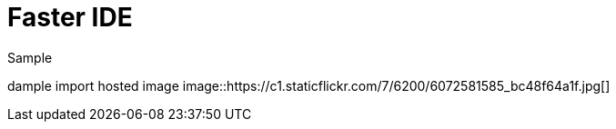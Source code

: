 = Faster IDE
// See https://hubpress.gitbooks.io/hubpress-knowledgebase/content/ for information about the parameters.
// :hp-image: /covers/cover.png
// :published_at: 2019-01-31
// :hp-tags: HubPress, Blog, Open_Source,
// :hp-alt-title: My English Title
// :hp-image: image::https://c1.staticflickr.com/7/6200/6072581585_bc48f64a1f.jpg

Sample

dample import hosted image
image::https://c1.staticflickr.com/7/6200/6072581585_bc48f64a1f.jpg[]
